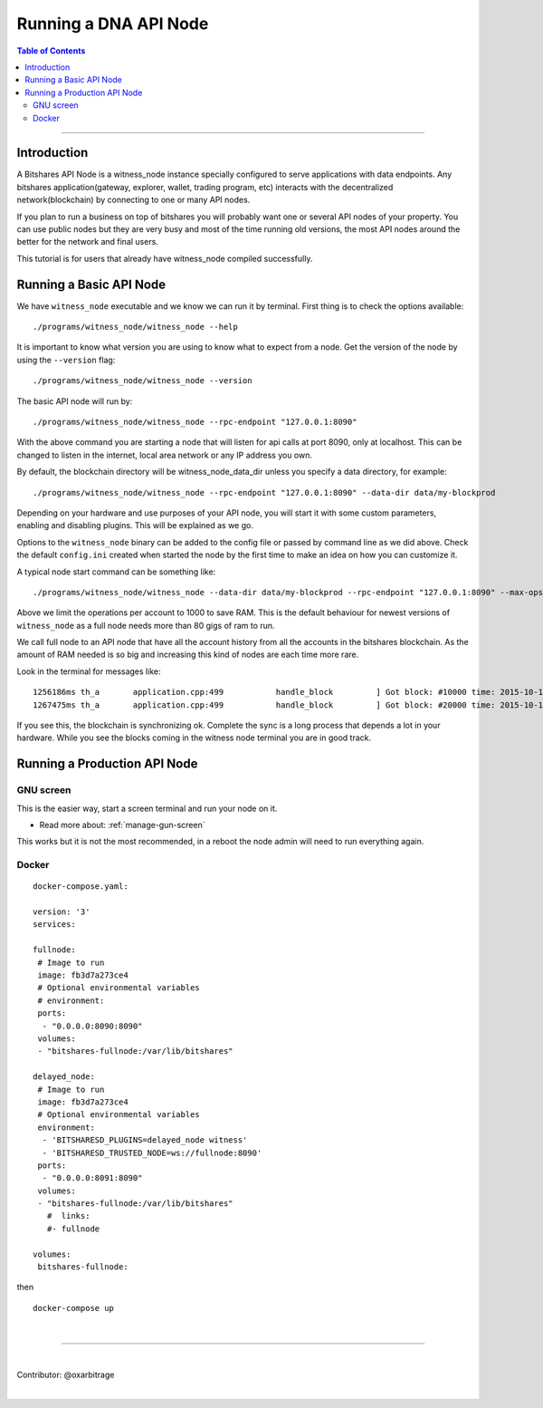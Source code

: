
.. _run-api-node-guide:

*****************************
Running a DNA API Node
*****************************

.. contents:: Table of Contents
   :local:

--------------------

Introduction
===============

A Bitshares API Node is a witness_node instance specially configured to serve applications with data endpoints. Any bitshares application(gateway, explorer, wallet, trading program, etc) interacts with the decentralized network(blockchain) by connecting to one or many API nodes.

If you plan to run a business on top of bitshares you will probably want one or several API nodes of your property. You can use public nodes but they are very busy and most of the time running old versions, the most API nodes around the better for the network and final users.

This tutorial is for users that already have witness_node compiled successfully.

Running a Basic API Node
===========================

We have ``witness_node`` executable and we know we can run it by terminal. First thing is to check the options available::

 ./programs/witness_node/witness_node --help

It is important to know what version you are using to know what to expect from a node. Get the version of the node by using the ``--version`` flag::

 ./programs/witness_node/witness_node --version

The basic API node will run by::

 ./programs/witness_node/witness_node --rpc-endpoint "127.0.0.1:8090"

With the above command you are starting a node that will listen for api calls at port 8090, only at localhost. This can be changed to listen in the internet, local area network or any IP address you own.

By default, the blockchain directory will be witness_node_data_dir unless you specify a data directory, for example::

 ./programs/witness_node/witness_node --rpc-endpoint "127.0.0.1:8090" --data-dir data/my-blockprod

Depending on your hardware and use purposes of your API node, you will start it with some custom parameters, enabling and disabling plugins. This will be explained as we go.

Options to the ``witness_node`` binary can be added to the config file or passed by command line as we did above. Check the default ``config.ini`` created when started the node by the first time to make an idea on how you can customize it.

A typical node start command can be something like::

  ./programs/witness_node/witness_node --data-dir data/my-blockprod --rpc-endpoint "127.0.0.1:8090" --max-ops-per-account 10000 --partial-operations true

Above we limit the operations per account to 1000 to save RAM. This is the default behaviour for newest versions of ``witness_node`` as a full node needs more than 80 gigs of ram to run.

We call full node to an API node that have all the account history from all the accounts in the bitshares blockchain. As the amount of RAM needed is so big and increasing this kind of nodes are each time more rare.

Look in the terminal for messages like::

 1256186ms th_a       application.cpp:499           handle_block         ] Got block: #10000 time: 2015-10-13T23:15:42 latency: 73184714186 ms from: cyrano  irreversible: 9976 (-24)
 1267475ms th_a       application.cpp:499           handle_block         ] Got block: #20000 time: 2015-10-14T07:37:33 latency: 73154614475 ms from: bitcube  irreversible: 19975 (-25)

If you see this, the blockchain is synchronizing ok. Complete the sync is a long process that depends a lot in your hardware. While you see the blocks coming in the witness node terminal you are in good track.


Running a Production API Node
==================================

GNU screen
--------------

This is the easier way, start a screen terminal and run your node on it.

- Read more about: :ref:`manage-gun-screen`

This works but it is not the most recommended, in a reboot the node admin will need to run everything again.

Docker
-----------

::

 docker-compose.yaml:

 version: '3'
 services:

 fullnode:
  # Image to run
  image: fb3d7a273ce4
  # Optional environmental variables
  # environment:
  ports:
   - "0.0.0.0:8090:8090"
  volumes:
  - "bitshares-fullnode:/var/lib/bitshares"

 delayed_node:
  # Image to run
  image: fb3d7a273ce4
  # Optional environmental variables
  environment:
   - 'BITSHARESD_PLUGINS=delayed_node witness'
   - 'BITSHARESD_TRUSTED_NODE=ws://fullnode:8090'
  ports:
   - "0.0.0.0:8091:8090"
  volumes:
  - "bitshares-fullnode:/var/lib/bitshares"
    #  links:
    #- fullnode

 volumes:
  bitshares-fullnode:

then

::

  docker-compose up

|


----------------

|

Contributor: @oxarbitrage


|

